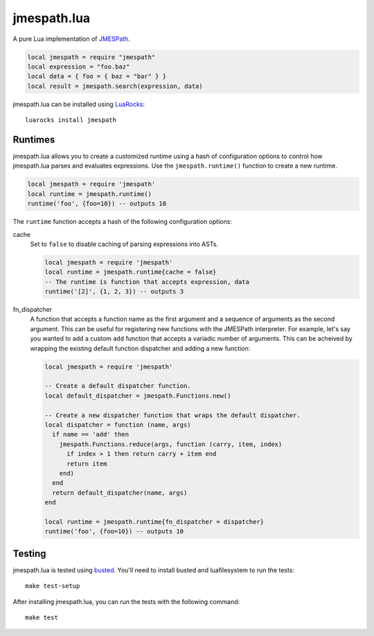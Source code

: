============
jmespath.lua
============

A pure Lua implementation of `JMESPath <http://jmespath.readthedocs.org/en/latest/>`_.

.. code-block:: lua

    local jmespath = require "jmespath"
    local expression = "foo.baz"
    local data = { foo = { baz = "bar" } }
    local result = jmespath.search(expression, data)

jmespath.lua can be installed using `LuaRocks <http://luarocks.org/>`_:

::

    luarocks install jmespath

Runtimes
--------

jmespath.lua allows you to create a customized runtime using a hash of
configuration options to control how jmespath.lua parses and evaluates
expressions. Use the ``jmespath.runtime()`` function to create a new runtime.

.. code-block:: lua

    local jmespath = require 'jmespath'
    local runtime = jmespath.runtime()
    runtime('foo', {foo=10}) -- outputs 10

The ``runtime`` function accepts a hash of the following configuration options:

cache
  Set to ``false`` to disable caching of parsing expressions into ASTs.

  .. code-block:: lua

      local jmespath = require 'jmespath'
      local runtime = jmespath.runtime{cache = false}
      -- The runtime is function that accepts expression, data
      runtime('[2]', {1, 2, 3}) -- outputs 3

fn_dispatcher
    A function that accepts a function name as the first argument and a
    sequence of arguments as the second argument. This can be useful for
    registering new functions with the JMESPath interpreter. For example, let's
    say you wanted to add a custom ``add`` function that accepts a variadic
    number of arguments. This can be acheived by wrapping the existing default
    function dispatcher and adding a new function:

    .. code-block:: lua

        local jmespath = require 'jmespath'

        -- Create a default dispatcher function.
        local default_dispatcher = jmespath.Functions.new()

        -- Create a new dispatcher function that wraps the default dispatcher.
        local dispatcher = function (name, args)
          if name == 'add' then
            jmespath.Functions.reduce(args, function (carry, item, index)
              if index > 1 then return carry + item end
              return item
            end)
          end
          return default_dispatcher(name, args)
        end

        local runtime = jmespath.runtime{fn_dispatcher = dispatcher}
        runtime('foo', {foo=10}) -- outputs 10

Testing
-------

jmespath.lua is tested using `busted <http://olivinelabs.com/busted>`_. You'll
need to install busted and luafilesystem to run the tests::

    make test-setup

After installing jmespath.lua, you can run the tests with the following
command::

    make test
